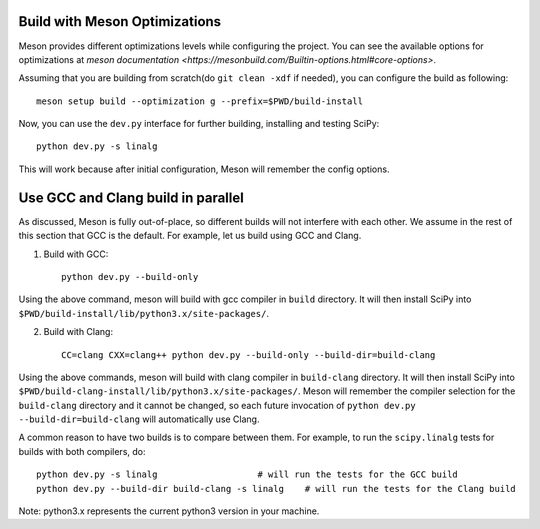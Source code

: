 .. _meson-advanced:

Build with Meson Optimizations
==============================

Meson provides different optimizations levels while configuring the project. You can see
the available options for optimizations at
`meson documentation <https://mesonbuild.com/Builtin-options.html#core-options>`.

Assuming that you are building from scratch(do ``git clean -xdf`` if needed), you can
configure the build as following::

    meson setup build --optimization g --prefix=$PWD/build-install

Now, you can use the ``dev.py`` interface for further building, installing and testing SciPy::

    python dev.py -s linalg

This will work because after initial configuration, Meson will remember the config options.


Use GCC and Clang build in parallel
===================================

As discussed, Meson is fully out-of-place, so different builds will not interfere
with each other. We assume in the rest of this section that GCC is the default.
For example, let us build using GCC and Clang.

1. Build with GCC::

    python dev.py --build-only

Using the above command, meson will build with gcc compiler in ``build`` directory.
It will then install SciPy into ``$PWD/build-install/lib/python3.x/site-packages/``.

2. Build with Clang::

    CC=clang CXX=clang++ python dev.py --build-only --build-dir=build-clang

Using the above commands, meson will build with clang compiler in ``build-clang`` directory.
It will then install SciPy into ``$PWD/build-clang-install/lib/python3.x/site-packages/``.
Meson will remember the compiler selection for the ``build-clang`` directory and
it cannot be changed, so each future invocation of
``python dev.py --build-dir=build-clang`` will automatically use Clang.

A common reason to have two builds is to compare between them. For example,
to run the ``scipy.linalg`` tests for builds with both compilers, do::

    python dev.py -s linalg                   # will run the tests for the GCC build
    python dev.py --build-dir build-clang -s linalg    # will run the tests for the Clang build

Note: python3.x represents the current python3 version in your machine.
